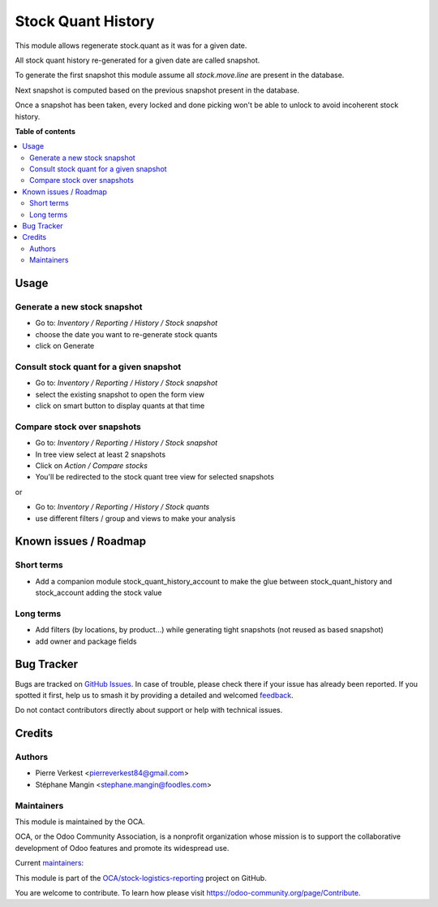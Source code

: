 ===================
Stock Quant History
===================

.. 
   !!!!!!!!!!!!!!!!!!!!!!!!!!!!!!!!!!!!!!!!!!!!!!!!!!!!
   !! This file is generated by oca-gen-addon-readme !!
   !! changes will be overwritten.                   !!
   !!!!!!!!!!!!!!!!!!!!!!!!!!!!!!!!!!!!!!!!!!!!!!!!!!!!
   !! source digest: sha256:c665c5180aedabc17a3dfe91df9497f206ed2d6c5dc0bc59e0e5da2266504c83
   !!!!!!!!!!!!!!!!!!!!!!!!!!!!!!!!!!!!!!!!!!!!!!!!!!!!

.. |badge1| image:: https://img.shields.io/badge/maturity-Beta-yellow.png
    :target: https://odoo-community.org/page/development-status
    :alt: Beta
.. |badge2| image:: https://img.shields.io/badge/licence-AGPL--3-blue.png
    :target: http://www.gnu.org/licenses/agpl-3.0-standalone.html
    :alt: License: AGPL-3
.. |badge3| image:: https://img.shields.io/badge/github-OCA%2Fstock--logistics--reporting-lightgray.png?logo=github
    :target: https://github.com/OCA/stock-logistics-reporting/tree/14.0/stock_quant_history
    :alt: OCA/stock-logistics-reporting
.. |badge4| image:: https://img.shields.io/badge/weblate-Translate%20me-F47D42.png
    :target: https://translation.odoo-community.org/projects/stock-logistics-reporting-14-0/stock-logistics-reporting-14-0-stock_quant_history
    :alt: Translate me on Weblate
.. |badge5| image:: https://img.shields.io/badge/runboat-Try%20me-875A7B.png
    :target: https://runboat.odoo-community.org/builds?repo=OCA/stock-logistics-reporting&target_branch=14.0
    :alt: Try me on Runboat

|badge1| |badge2| |badge3| |badge4| |badge5|

This module allows regenerate stock.quant as it was for a given date.

All stock quant history re-generated for a given date are called snapshot.

To generate the first snapshot this module assume all `stock.move.line`
are present in the database.

Next snapshot is computed based on the previous snapshot present in the database.

Once a snapshot has been taken, every locked and done picking won't be able to unlock
to avoid incoherent stock history.

**Table of contents**

.. contents::
   :local:

Usage
=====

Generate a new stock snapshot
~~~~~~~~~~~~~~~~~~~~~~~~~~~~~

* Go to:  *Inventory / Reporting / History / Stock snapshot*
* choose the date you want to re-generate stock quants
* click on Generate

Consult stock quant for a given snapshot
~~~~~~~~~~~~~~~~~~~~~~~~~~~~~~~~~~~~~~~~

* Go to:  *Inventory / Reporting / History / Stock snapshot*
* select the existing snapshot to open the form view
* click on smart button to display quants at that time

Compare stock over snapshots
~~~~~~~~~~~~~~~~~~~~~~~~~~~~

* Go to: *Inventory / Reporting / History / Stock snapshot*
* In tree view select at least 2 snapshots
* Click on *Action / Compare stocks*
* You'll be redirected to the stock quant tree view for selected snapshots

or

* Go to: *Inventory / Reporting / History / Stock quants*
* use different filters / group and views to make your analysis

Known issues / Roadmap
======================

Short terms
~~~~~~~~~~~

* Add a companion module stock_quant_history_account
  to make the glue between stock_quant_history and stock_account adding
  the stock value

Long terms
~~~~~~~~~~

* Add filters (by locations, by product...) while generating
  tight snapshots (not reused as based snapshot)
* add owner and package fields

Bug Tracker
===========

Bugs are tracked on `GitHub Issues <https://github.com/OCA/stock-logistics-reporting/issues>`_.
In case of trouble, please check there if your issue has already been reported.
If you spotted it first, help us to smash it by providing a detailed and welcomed
`feedback <https://github.com/OCA/stock-logistics-reporting/issues/new?body=module:%20stock_quant_history%0Aversion:%2014.0%0A%0A**Steps%20to%20reproduce**%0A-%20...%0A%0A**Current%20behavior**%0A%0A**Expected%20behavior**>`_.

Do not contact contributors directly about support or help with technical issues.

Credits
=======

Authors
~~~~~~~

* Pierre Verkest <pierreverkest84@gmail.com>
* Stéphane Mangin <stephane.mangin@foodles.com>

Maintainers
~~~~~~~~~~~

This module is maintained by the OCA.

.. image:: https://odoo-community.org/logo.png
   :alt: Odoo Community Association
   :target: https://odoo-community.org

OCA, or the Odoo Community Association, is a nonprofit organization whose
mission is to support the collaborative development of Odoo features and
promote its widespread use.

.. |maintainer-petrus-v| image:: https://github.com/petrus-v.png?size=40px
    :target: https://github.com/petrus-v
    :alt: petrus-v
.. |maintainer-StephaneMangin| image:: https://github.com/StephaneMangin.png?size=40px
    :target: https://github.com/StephaneMangin
    :alt: StephaneMangin

Current `maintainers <https://odoo-community.org/page/maintainer-role>`__:

|maintainer-petrus-v| |maintainer-StephaneMangin| 

This module is part of the `OCA/stock-logistics-reporting <https://github.com/OCA/stock-logistics-reporting/tree/14.0/stock_quant_history>`_ project on GitHub.

You are welcome to contribute. To learn how please visit https://odoo-community.org/page/Contribute.
